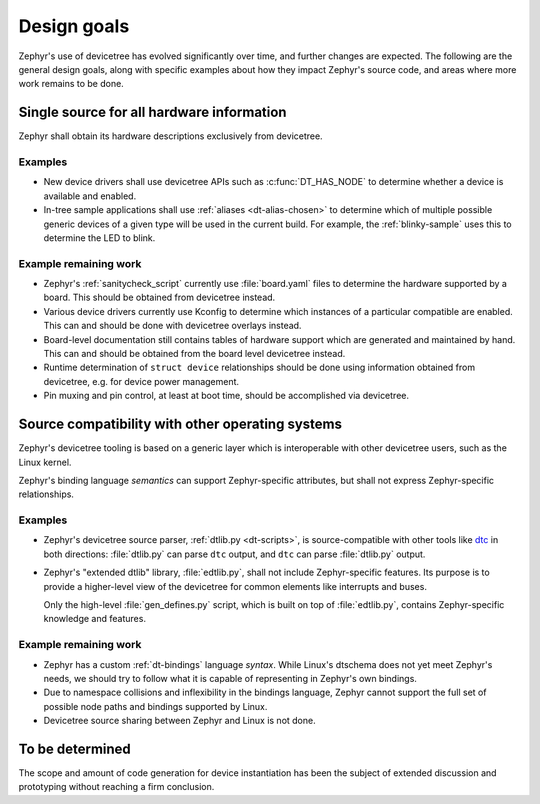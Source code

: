 .. _dt-design:

Design goals
############

Zephyr's use of devicetree has evolved significantly over time, and further
changes are expected. The following are the general design goals, along with
specific examples about how they impact Zephyr's source code, and areas where
more work remains to be done.

Single source for all hardware information
******************************************

Zephyr shall obtain its hardware descriptions exclusively from devicetree.

Examples
========

- New device drivers shall use devicetree APIs such as :c:func:`DT_HAS_NODE` to
  determine whether a device is available and enabled.

- In-tree sample applications shall use :ref:`aliases <dt-alias-chosen>` to
  determine which of multiple possible generic devices of a given type will be
  used in the current build. For example, the :ref:`blinky-sample` uses this to
  determine the LED to blink.

Example remaining work
======================

- Zephyr's :ref:`sanitycheck_script` currently use :file:`board.yaml` files to
  determine the hardware supported by a board. This should be obtained from
  devicetree instead.

- Various device drivers currently use Kconfig to determine which instances of a
  particular compatible are enabled. This can and should be done with devicetree
  overlays instead.

- Board-level documentation still contains tables of hardware support which are
  generated and maintained by hand. This can and should be obtained from the
  board level devicetree instead.

- Runtime determination of ``struct device`` relationships should be done using
  information obtained from devicetree, e.g. for device power management.

- Pin muxing and pin control, at least at boot time, should be accomplished via
  devicetree.

Source compatibility with other operating systems
*************************************************

Zephyr's devicetree tooling is based on a generic layer which is interoperable
with other devicetree users, such as the Linux kernel.

Zephyr's binding language *semantics* can support Zephyr-specific attributes,
but shall not express Zephyr-specific relationships.

Examples
========

- Zephyr's devicetree source parser, :ref:`dtlib.py <dt-scripts>`, is
  source-compatible with other tools like `dtc`_ in both directions:
  :file:`dtlib.py` can parse ``dtc`` output, and ``dtc`` can parse
  :file:`dtlib.py` output.

- Zephyr's "extended dtlib" library, :file:`edtlib.py`, shall not include
  Zephyr-specific features. Its purpose is to provide a higher-level view of the
  devicetree for common elements like interrupts and buses.

  Only the high-level :file:`gen_defines.py` script, which is built on top of
  :file:`edtlib.py`, contains Zephyr-specific knowledge and features.

.. _dtc: https://git.kernel.org/pub/scm/utils/dtc/dtc.git/about/

Example remaining work
======================

- Zephyr has a custom :ref:`dt-bindings` language *syntax*. While Linux's
  dtschema does not yet meet Zephyr's needs, we should try to follow what it is
  capable of representing in Zephyr's own bindings.

- Due to namespace collisions and inflexibility in the bindings language,
  Zephyr cannot support the full set of possible node paths and bindings
  supported by Linux.

- Devicetree source sharing between Zephyr and Linux is not done.

To be determined
****************

The scope and amount of code generation for device instantiation has been the
subject of extended discussion and prototyping without reaching a firm
conclusion.
